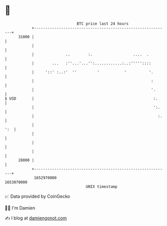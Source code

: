 * 👋

#+begin_example
                                   BTC price last 24 hours                    
               +------------------------------------------------------------+ 
         31000 |                                                            | 
               |                                                            | 
               |              ..        :.                  ....  .         | 
               |        ...   :''...'...'':............:..:'''''::::        | 
               |     '::' :..:'  ''         '           '          '.       | 
               |                                                    :       | 
               |                                                    '.      | 
   $ USD       |                                                     :.     | 
               |                                                     ':.    | 
               |                                                       :.   | 
               |                                                        ':  | 
               |                                                            | 
               |                                                            | 
               |                                                            | 
         28000 |                                                            | 
               +------------------------------------------------------------+ 
                1652970000                                        1653070000  
                                       UNIX timestamp                         
#+end_example
📈 Data provided by CoinGecko

🧑‍💻 I'm Damien

✍️ I blog at [[https://www.damiengonot.com][damiengonot.com]]
